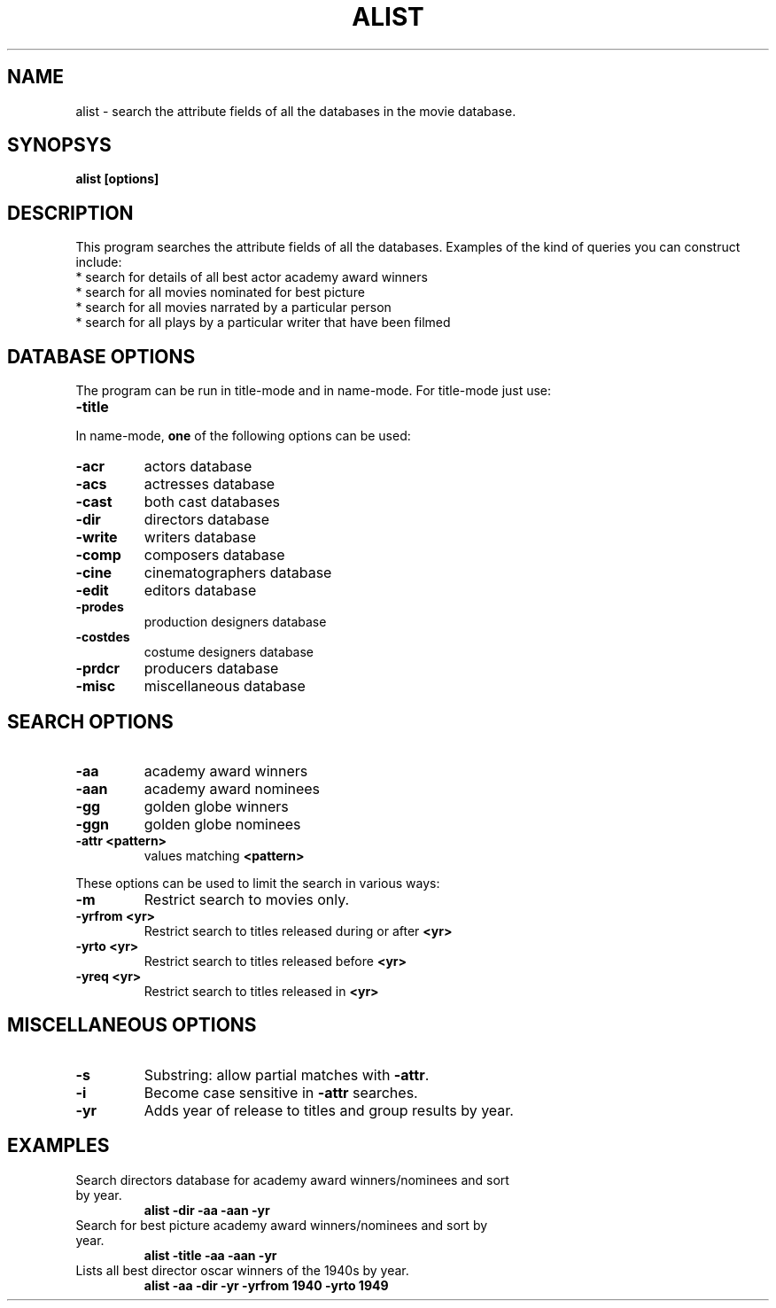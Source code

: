 .\" 3.2
.\"  /*******************************************************************\
.\"   * Copyright (C) 1995 Lars J Aas <larsa@colargol.stud.idb.hist.no> *
.\"   * based on documentation by C J Needham <col@imdb.com> 1995,      *
.\"   * permission is granted by the authors to freely distribute       *
.\"   *                        providing no fee of any kind is charged. *
.\"  \*******************************************************************/
.\"
.TH ALIST 1 "RELEASEDATE" " " "The Internet Movie Database vVERSIONNUMBER"
.SH NAME
alist \- search the attribute fields of all the databases in the movie database.
.SH SYNOPSYS
.B
alist [options]
.SH DESCRIPTION
This program searches the attribute fields of all the databases. Examples
of the kind of queries you can construct include:
.PP
.TP
* search for details of all best actor academy award winners
.TP
* search for all movies nominated for best picture
.TP
* search for all movies narrated by a particular person
.TP
* search for all plays by a particular writer that have been filmed
.SH DATABASE OPTIONS
The program can be run in title-mode and in name-mode.
For title-mode just use:
.TP
.B \-title
.PP
In name-mode,
.B one
of the following options can be used:
.TP
.B \-acr
actors database
.TP
.B \-acs
actresses database
.TP
.B \-cast
both cast databases
.TP
.B \-dir
directors database
.TP
.B \-write
writers database
.TP
.B \-comp
composers database
.TP
.B \-cine
cinematographers database
.TP
.B \-edit
editors database
.TP
.B \-prodes
production designers database
.TP
.B \-costdes
costume designers database
.TP
.B \-prdcr
producers database
.TP
.B \-misc
miscellaneous database
.SH SEARCH OPTIONS
.TP
.B \-aa
academy award winners
.TP
.B \-aan
academy award nominees
.TP
.B \-gg
golden globe winners
.TP
.B \-ggn
golden globe nominees
.TP
.B \-attr <pattern>
values matching
.B <pattern>
.PP
These options can be used to limit the search in various ways:
.TP
.B \-m
Restrict search to movies only.
.TP
.B \-yrfrom <yr>
Restrict search to titles released during or after
.B <yr>
.TP
.B \-yrto <yr>
Restrict search to titles released before
.B <yr>
.TP
.B \-yreq <yr>
Restrict search to titles released in
.B <yr>
.SH MISCELLANEOUS OPTIONS
.TP
.B \-s
Substring: allow partial matches with
.BR \-attr .
.TP
.B \-i
Become case sensitive in
.B \-attr
searches.
.TP
.B \-yr
Adds year of release to titles and group results by year.
.SH EXAMPLES
.TP
Search directors database for academy award winners/nominees and sort by year.
.B
alist \-dir \-aa \-aan \-yr
.TP
Search for best picture academy award winners/nominees and sort by year.
.B
alist \-title \-aa \-aan \-yr
.TP
Lists all best director oscar winners of the 1940s by year.
.B
alist \-aa \-dir \-yr \-yrfrom 1940 \-yrto 1949
